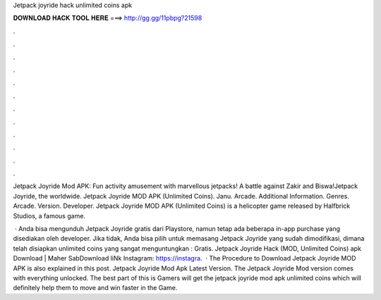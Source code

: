 Jetpack joyride hack unlimited coins apk



𝐃𝐎𝐖𝐍𝐋𝐎𝐀𝐃 𝐇𝐀𝐂𝐊 𝐓𝐎𝐎𝐋 𝐇𝐄𝐑𝐄 ===> http://gg.gg/11pbpg?21598



.



.



.



.



.



.



.



.



.



.



.



.

Jetpack Joyride Mod APK: Fun activity amusement with marvellous jetpacks! A battle against Zakir and Biswa!Jetpack Joyride, the worldwide. Jetpack Joyride MOD APK (Unlimited Coins). Janu. Arcade. Additional Information. Genres. Arcade. Version. Developer. Jetpack Joyride MOD APK (Unlimited Coins) is a helicopter game released by Halfbrick Studios, a famous game.

 · Anda bisa mengunduh Jetpack Joyride gratis dari Playstore, namun tetap ada beberapa in-app purchase yang disediakan oleh developer. Jika tidak, Anda bisa pilih untuk memasang Jetpack Joyride yang sudah dimodifikasi, dimana telah disiapkan unlimited coins yang sangat menguntungkan : Gratis. Jetpack Joyride Hack (MOD, Unlimited Coins) apk Download | Maher SabDownload liNk  Instagram: https://instagra.  · The Procedure to Download Jetpack Joyride MOD APK is also explained in this post. Jetpack Joyride Mod Apk Latest Version. The Jetpack Joyride Mod version comes with everything unlocked. The best part of this is Gamers will get the jetpack joyride mod apk unlimited coins which will definitely help them to move and win faster in the Game.
